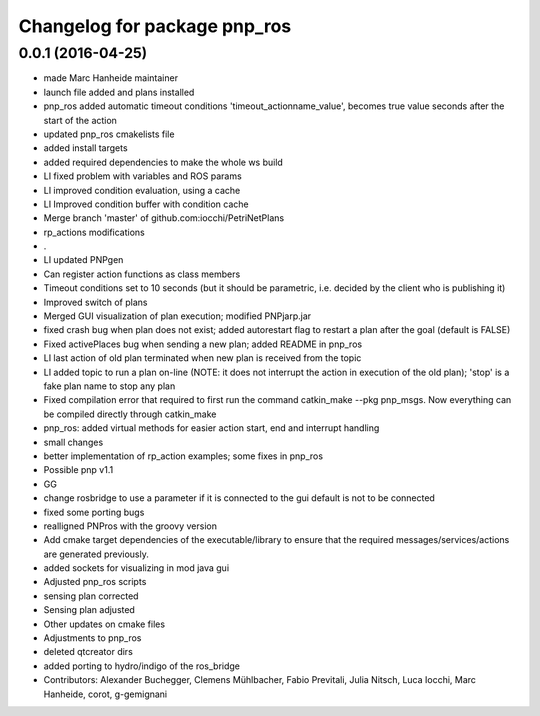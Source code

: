 ^^^^^^^^^^^^^^^^^^^^^^^^^^^^^
Changelog for package pnp_ros
^^^^^^^^^^^^^^^^^^^^^^^^^^^^^

0.0.1 (2016-04-25)
------------------
* made Marc Hanheide maintainer
* launch file added and plans installed
* pnp_ros added automatic timeout conditions 'timeout_actionname_value', becomes true value seconds after the start of the action
* updated pnp_ros cmakelists file
* added install targets
* added required dependencies to make the whole ws build
* LI fixed problem with variables and ROS params
* LI improved condition evaluation, using a cache
* LI Improved condition buffer with condition cache
* Merge branch 'master' of github.com:iocchi/PetriNetPlans
* rp_actions modifications
* .
* LI updated PNPgen
* Can register action functions as class members
* Timeout conditions set to 10 seconds (but it should be parametric, i.e. decided by the client who is publishing it)
* Improved switch of plans
* Merged GUI visualization of plan execution; modified PNPjarp.jar
* fixed crash bug when plan does not exist; added autorestart flag to restart a plan after the goal (default is FALSE)
* Fixed activePlaces bug when sending a new plan; added README in pnp_ros
* LI last action of old plan terminated when new plan is received from the topic
* LI added topic to run a plan on-line (NOTE: it does not interrupt the action in execution of the old plan); 'stop' is a fake plan name to stop any plan
* Fixed compilation error that required to first run the command catkin_make --pkg pnp_msgs. Now everything can be compiled directly through catkin_make
* pnp_ros: added virtual methods for easier action start, end and interrupt handling
* small changes
* better implementation of rp_action examples; some fixes in pnp_ros
* Possible pnp v1.1
* GG
* change rosbridge to use a parameter if it is connected to the gui
  default is not to be connected
* fixed some porting bugs
* realligned PNPros with the groovy version
* Add cmake target dependencies of the executable/library to ensure that
  the required messages/services/actions are generated previously.
* added sockets for visualizing in mod java gui
* Adjusted pnp_ros scripts
* sensing plan corrected
* Sensing plan adjusted
* Other updates on cmake files
* Adjustments to pnp_ros
* deleted qtcreator dirs
* added porting to hydro/indigo of the ros_bridge
* Contributors: Alexander Buchegger, Clemens Mühlbacher, Fabio Previtali, Julia Nitsch, Luca Iocchi, Marc Hanheide, corot, g-gemignani
